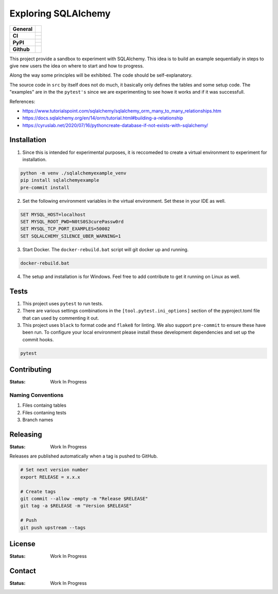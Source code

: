 ====================
Exploring SQLAlchemy
====================

+-------------------+---------------------------------------------------------------------------------------------+
| **General**       | |maintenance_y| |semver| |license|                                                          |
+-------------------+---------------------------------------------------------------------------------------------+
| **CI**            | |gha_tests| |gha_docu| |pre_commit_ci|                                                      |
|                   +---------------------------------------------------------------------------------------------+
|                   | |codecov|                                                                                   |
+-------------------+---------------------------------------------------------------------------------------------+
| **PyPI**          | |pypi_release| |pypi_py_versions| |pypi_status|                                             |
|                   +---------------------------------------------------------------------------------------------+
|                   | |pypi_format| |pypi_downloads|                                                              |
+-------------------+---------------------------------------------------------------------------------------------+
| **Github**        | |gh_issues| |gh_searches|                                                                   |
+-------------------+---------------------------------------------------------------------------------------------+


This project provide a sandbox to experiment with SQLAlchemy. This idea is to build an example sequentially in steps to give new users the idea on where to start and how to progress.

Along the way some principles will be exhibited. The code should be self-explanatory.

The source code in ``src`` by itself does not do much, it basically only defines the tables and some setup code.  The "examples" are in the the ``pytest's`` since we are experimenting to see howe it works and if it was successfull.

References:

- https://www.tutorialspoint.com/sqlalchemy/sqlalchemy_orm_many_to_many_relationships.htm
- https://docs.sqlalchemy.org/en/14/orm/tutorial.html#building-a-relationship
- https://cyruslab.net/2020/07/16/pythoncreate-database-if-not-exists-with-sqlalchemy/

Installation
------------

1. Since this is intended for experimental purposes, it is reccomeded to create a virtual environment to experiment for installation.

.. code-block:: bash

    python -m venv ./sqlalchemyexample_venv
    pip install sqlalchemyexample
    pre-commit install

2. Set the following environment variables in the virtual environment.  Set these in your IDE as well.

.. code-block:: bash

    SET MYSQL_HOST=localhost
    SET MYSQL_ROOT_PWD=N0tS0S3curePassw0rd
    SET MYSQL_TCP_PORT_EXAMPLES=50002
    SET SQLALCHEMY_SILENCE_UBER_WARNING=1

3. Start Docker.  The ``docker-rebuild.bat`` script will git docker up and running.

.. code-block:: bash

    docker-rebuild.bat

4. The setup and installation is for Windows.  Feel free to add contribute to get it running on Linux as well.

Tests
-----

1. This project uses ``pytest`` to run tests.
2. There are various settings combinations in the ``[tool.pytest.ini_options]`` section of the pyproject.toml file that can used by commenting it out.
3. This project uses ``black`` to format code and ``flake8`` for linting. We also support ``pre-commit`` to ensure these have been run. To configure your local environment please install these development dependencies and set up the commit hooks.

.. code-block:: bash

    pytest


Contributing
------------

:Status: Work In Progress

Naming Conventions
~~~~~~~~~~~~~~~~~~

1. Files containg tables
2. Files contaning tests
3. Branch names


Releasing
---------

:Status: Work In Progress

Releases are published automatically when a tag is pushed to GitHub.

.. code-block:: bash

    # Set next version number
    export RELEASE = x.x.x

    # Create tags
    git commit --allow -empty -m "Release $RELEASE"
    git tag -a $RELEASE -m "Version $RELEASE"

    # Push
    git push upstream --tags

License
-------

:Status: Work In Progress

.. Information about the project's license.

Contact
-------
:Status: Work In Progress

.. General

.. |maintenance_n| image:: https://img.shields.io/badge/Maintenance%20Intended-✖-red.svg?style=flat-square
    :target: http://unmaintained.tech/
    :alt: Maintenance - not intended

.. |maintenance_y| image:: https://img.shields.io/badge/Maintenance%20Intended-✔-green.svg?style=flat-square
    :target: http://unmaintained.tech/
    :alt: Maintenance - intended

.. |license| image:: https://img.shields.io/github/license/hendrikdutoit/SQLAlchemyExample
    :target: https://github.com/hendrikdutoit/SQLAlchemyExample/blob/master/LICENSE
    :alt: License

.. |semver| image:: https://img.shields.io/badge/Semantic%20Versioning-2.0.0-brightgreen.svg?style=flat-square
    :target: https://semver.org/
    :alt: Semantic Versioning - 2.0.0


.. CI

.. |pre_commit_ci| image:: https://img.shields.io/github/actions/workflow/status/hendrikdutoit/SQLAlchemyExample/pre-commit.yml?label=pre-commit
    :target: https://github.com/hendrikdutoit/SQLAlchemyExample/blob/master/.github/workflows/pre-commit.yml
    :alt: Pre-Commit

.. |gha_tests| image:: https://img.shields.io/github/actions/workflow/status/hendrikdutoit/SQLAlchemyExample/ci.yml?label=ci
    :target: https://github.com/hendrikdutoit/SQLAlchemyExample/blob/master/.github/workflows/ci.yml
    :alt: Test status

.. |gha_docu| image:: https://img.shields.io/github/actions/workflow/status/hendrikdutoit/SQLAlchemyExample/check-documentation.yml?label=check rst
    :target: https://github.com/hendrikdutoit/SQLAlchemyExample/blob/master/.github/workflows/check-documentation.yml
    :alt: Documentation status

.. |codecov| image:: https://img.shields.io/codecov/c/gh/hendrikdutoit/SQLAlchemyExample
    :target: https://app.codecov.io/gh/hendrikdutoit/SQLAlchemyExample
    :alt: CodeCov


.. PyPI

.. |pypi_release| image:: https://img.shields.io/pypi/v/SQLAlchemyExample
    :target: https://pypi.org/project/SQLAlchemyExample/
    :alt: PyPI - Package latest release

.. |pypi_py_versions| image:: https://img.shields.io/pypi/pyversions/SQLAlchemyExample
    :target: https://pypi.org/project/SQLAlchemyExample/
    :alt: PyPI - Supported Python Versions

.. |pypi_format| image:: https://img.shields.io/pypi/wheel/SQLAlchemyExample
    :target: https://pypi.org/project/SQLAlchemyExample/
    :alt: PyPI - Format

.. |pypi_downloads| image:: https://img.shields.io/pypi/dm/SQLAlchemyExample
    :target: https://pypi.org/project/SQLAlchemyExample/
    :alt: PyPI - Monthly downloads

.. |pypi_status| image:: https://img.shields.io/pypi/status/SQLAlchemyExample
    :target: https://pypi.org/project/SQLAlchemyExample/
    :alt: PyPI - Status


.. GitHub

.. |gh_issues| image:: https://img.shields.io/github/issues-raw/hendrikdutoit/SQLAlchemyExample
    :target: https://github.com/hendrikdutoit/SQLAlchemyExample/issues
    :alt: GitHub - Last Commit

.. |gh_searches| image:: https://img.shields.io/github/search/hendrikdutoit/SQLAlchemyExample/GitHub
    :alt: GitHub Searches
